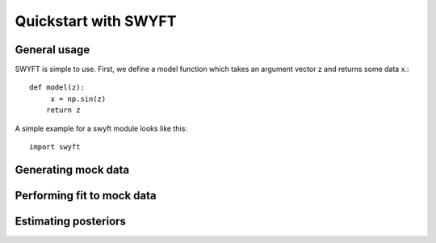 Quickstart with SWYFT
=====================

General usage
-------------

SWYFT is simple to use.  First, we define a model function which takes an argument vector z and returns some data x.::

    def model(z):
         x = np.sin(z)
        return z

A simple example for a swyft module looks like this::

    import swyft


    
    
Generating mock data
--------------------


Performing fit to mock data
---------------------------


Estimating posteriors
---------------------
